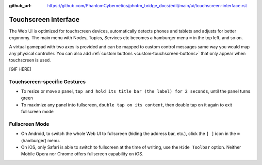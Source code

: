 :github_url: https://github.com/PhantomCybernetics/phntm_bridge_docs/edit/main/ui/touchscreen-interface.rst

Touchscreen Interface
=====================

The Web UI is optimized for touchscreen devices, automatically detects phones and tablets and 
adjusts for better ergonomy. The main menu with Nodes, Topics, Services etc becomes a hamburger menu ``≡`` in the top left, and so on.

A virtual gamepad with two axes is provided and can be mapped to custom control messages same way you would map any physical controller.
You can also add :ref:`custom buttons <custom-touchscreen-buttons>` that only appear when touchscreen is used.

[GIF HERE]

Touchscreen-specific Gestures
-----------------------------

* To resize or move a panel, ``tap and hold its title bar (the label) for 2 seconds``, until the panel turns green
* To maximize any panel into fullscreen, ``double tap on its content``, then double tap on it again to exit fullscreen mode

Fullscreen Mode
---------------

* On Android, to switch the whole Web UI to fullscreen (hiding the address bar, etc.), click the ``[ ]`` icon in the ``≡`` (hamburger) menu.
* On iOS, only Safari is able to switch to fullscreen at the time of writing, use the ``Hide Toolbar`` option. Neither Mobile Opera nor Chrome offers fullscreen capability on iOS.